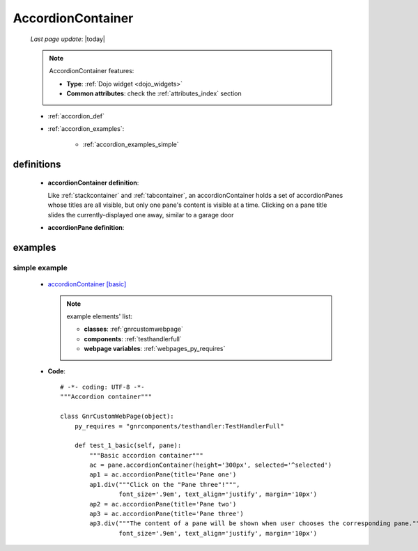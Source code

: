 .. _accordioncontainer:

==================
AccordionContainer
==================
    
    *Last page update*: |today|
    
    .. note:: AccordionContainer features:
              
              * **Type**: :ref:`Dojo widget <dojo_widgets>`
              * **Common attributes**: check the :ref:`attributes_index` section
              
    * :ref:`accordion_def`
    * :ref:`accordion_examples`:
    
        * :ref:`accordion_examples_simple`
    
.. _accordion_def:

definitions
===========

    * **accordionContainer definition**:
    
      .. method:: pane.accordionContainer([**kwargs])
      
      Like :ref:`stackcontainer` and :ref:`tabcontainer`, an accordionContainer holds a set
      of accordionPanes whose titles are all visible, but only one pane's content is visible at a
      time. Clicking on a pane title slides the currently-displayed one away, similar to a garage door
      
    * **accordionPane definition**:
      
      .. method:: pane.accordionPane([**kwargs])
      
                  **Parameters**: **title**: MANDATORY. Set the accordionPane's title
                
.. _accordion_examples:

examples
========

.. _accordion_examples_simple:

simple example
--------------

    * `accordionContainer [basic] <http://localhost:8080/webpage_elements/widgets/layout/accordioncontainer/1>`_
      
      .. note:: example elements' list:

                * **classes**: :ref:`gnrcustomwebpage`
                * **components**: :ref:`testhandlerfull`
                * **webpage variables**: :ref:`webpages_py_requires`
                
    * **Code**::
    
        # -*- coding: UTF-8 -*-
        """Accordion container"""
        
        class GnrCustomWebPage(object):
            py_requires = "gnrcomponents/testhandler:TestHandlerFull"
            
            def test_1_basic(self, pane):
                """Basic accordion container"""
                ac = pane.accordionContainer(height='300px', selected='^selected')
                ap1 = ac.accordionPane(title='Pane one')
                ap1.div("""Click on the "Pane three"!""",
                        font_size='.9em', text_align='justify', margin='10px')
                ap2 = ac.accordionPane(title='Pane two')
                ap3 = ac.accordionPane(title='Pane three')
                ap3.div("""The content of a pane will be shown when user chooses the corresponding pane.""",
                        font_size='.9em', text_align='justify', margin='10px')